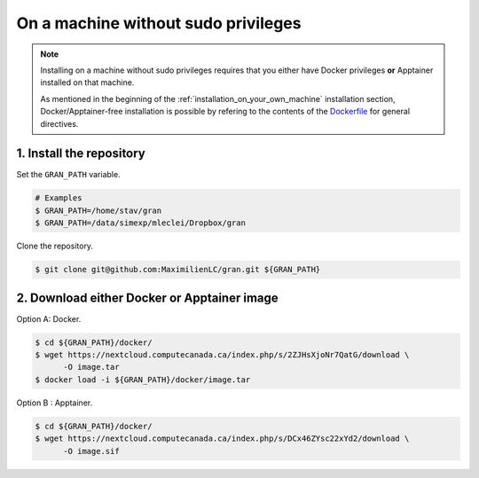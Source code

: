 .. _installation_on_a_machine_without_sudo_privileges:

On a machine without sudo privileges
====================================

.. note::

   Installing on a machine without sudo privileges requires that you either have
   Docker privileges **or** Apptainer installed on that machine. 

   As mentioned in the beginning of the :ref:`installation_on_your_own_machine`
   installation section, Docker/Apptainer-free installation is possible by
   refering to the contents of the `Dockerfile
   <https://github.com/MaximilienLC/gran/blob/main/docker/Dockerfile>`_
   for general directives. 

1. Install the repository
-------------------------

Set the ``GRAN_PATH`` variable.

.. code-block:: console

   # Examples
   $ GRAN_PATH=/home/stav/gran
   $ GRAN_PATH=/data/simexp/mleclei/Dropbox/gran

Clone the repository.

.. code-block:: console

   $ git clone git@github.com:MaximilienLC/gran.git ${GRAN_PATH}

2. Download either Docker or Apptainer image
--------------------------------------------

Option A: Docker.

.. code-block:: console

    $ cd ${GRAN_PATH}/docker/
    $ wget https://nextcloud.computecanada.ca/index.php/s/2ZJHsXjoNr7QatG/download \
          -O image.tar
    $ docker load -i ${GRAN_PATH}/docker/image.tar

Option B : Apptainer.

.. code-block:: console

    $ cd ${GRAN_PATH}/docker/
    $ wget https://nextcloud.computecanada.ca/index.php/s/DCx46ZYsc22xYd2/download \
          -O image.sif

